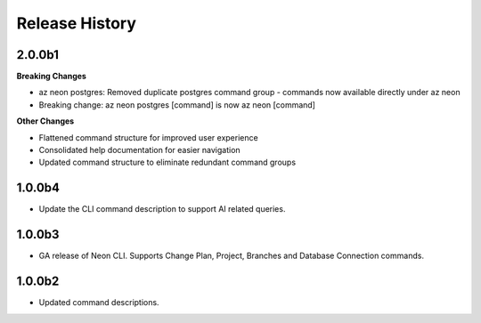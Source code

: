 .. :changelog:

Release History
===============

2.0.0b1
+++++++

**Breaking Changes**

* az neon postgres: Removed duplicate postgres command group - commands now available directly under az neon
* Breaking change: az neon postgres [command] is now az neon [command]

**Other Changes**

* Flattened command structure for improved user experience
* Consolidated help documentation for easier navigation
* Updated command structure to eliminate redundant command groups

1.0.0b4
++++++
* Update the CLI command description to support AI related queries.

1.0.0b3
++++++
* GA release of Neon CLI. Supports Change Plan, Project, Branches and Database Connection commands.

1.0.0b2
++++++
* Updated command descriptions.